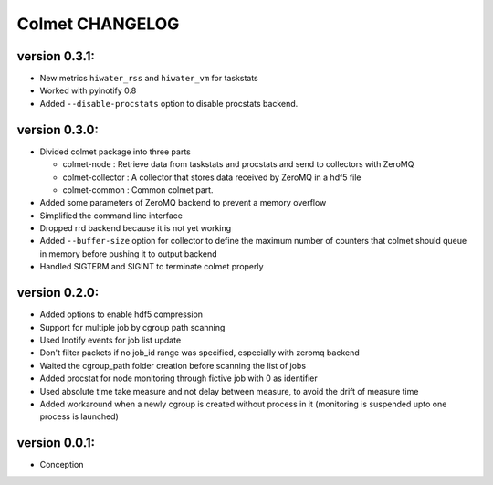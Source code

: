 Colmet CHANGELOG
================

version 0.3.1:
--------------

- New metrics ``hiwater_rss`` and ``hiwater_vm`` for taskstats
- Worked with pyinotify 0.8
- Added ``--disable-procstats`` option to disable procstats backend.


version 0.3.0:
--------------

- Divided colmet package into three parts

  - colmet-node : Retrieve data from taskstats and procstats and send to
    collectors with ZeroMQ
  - colmet-collector : A collector that stores data received by ZeroMQ in a
    hdf5 file
  - colmet-common : Common colmet part.
- Added some parameters of ZeroMQ backend to prevent a memory overflow
- Simplified the command line interface
- Dropped rrd backend because it is not yet working
- Added ``--buffer-size`` option for collector to define the maximum number of
  counters that colmet should queue in memory before pushing it to output
  backend
- Handled SIGTERM and SIGINT to terminate colmet properly

version 0.2.0:
--------------

- Added options to enable hdf5 compression
- Support for multiple job by cgroup path scanning
- Used Inotify events for job list update
- Don't filter packets if no job_id range was specified, especially with zeromq
  backend
- Waited the cgroup_path folder creation before scanning the list of jobs
- Added procstat for node monitoring through fictive job with 0 as identifier
- Used absolute time take measure and not delay between measure, to avoid the
  drift of measure time
- Added workaround when a newly cgroup is created without process in it
  (monitoring is suspended upto one process is launched)


version 0.0.1:
--------------

- Conception
